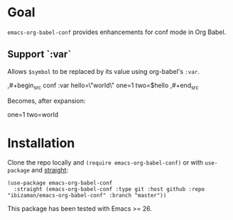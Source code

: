[[https://github.com/ibizaman/emacs-conflicts/workflows/CI/badge.svg]]

* Goal

~emacs-org-babel-conf~ provides enhancements for conf mode in Org Babel.

** Support `:var`
Allows ~$symbol~ to be replaced by its value using org-babel's ~:var~.

#+begin_example org
,#+begin_src conf :var hello=\"world\"
one=1
two=$hello
,#+end_src
#+end_example

Becomes, after expansion:

#+begin_example conf
one=1
two=world
#+end_example

* Installation

Clone the repo locally and ~(require emacs-org-babel-conf)~ or with
~use-package~ and [[https://github.com/raxod502/straight.el][straight]]:

#+BEGIN_SRC elisp
(use-package emacs-org-babel-conf
  :straight (emacs-org-babel-conf :type git :host github :repo "ibizaman/emacs-org-babel-conf" :branch "master"))
#+END_SRC

This package has been tested with Emacs >= 26.
